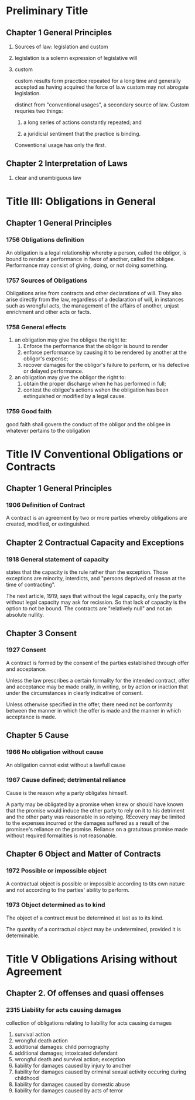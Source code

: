 * Preliminary Title
** Chapter 1 General Principles
   1. Sources of law: legislation and custom
   2. legislation is a solemn expression of legislative will
   3. custom

      custom results form pracctice repeated for a long time and
      generally accepted as having acquired the force of la.w custom may
      not abrogate legislation.

      distinct from "conventional usages", a secondary source of
      law. Custom requries two things:
      1. a long series of actions constantly repeated; and

      2. a juridicial sentiment that the practice is binding.

      Conventional usage has only the first.

** Chapter 2 Interpretation of Laws

   9. clear and unambiguous law

* Title III: Obligations in General

** Chapter 1 General Principles

*** 1756 Obligations definition

    An obligation is a legal relationship whereby a person,
    called the obligor, is bound to render a performance in favor
    of another, called the obligee. Performance may consist of
    giving, doing, or not doing something.

*** 1757 Sources of Obligations

    Obligations arise from contracts and other declarations of
    will. They also arise directly from the law, regardless of a
    declaration of will, in instances such as wrongful acts, the
    management of the affairs of another, unjust enrichment and other
    acts or facts.

*** 1758 General effects

    1. an obligation may give the obligee the right to:
       1. Enforce the performance that the obligor is bound to render
       2. enforce performance by causing it to be rendered by another
          at the obligor's expense;
       3. recover damages for the obligor's failure to perform, or his
          defective or delayed performance.
    2. an obligation may give the obligor the right to:
       1. obtain the proper discharge when he has performed in full;
       2. contest the obligee's actions wshen the obligation has been
          extinguished or modified by a legal cause.

*** 1759 Good faith

    good faith shall govern the conduct of the obligor and the obligee
    in whatever pertains to the obligation

* Title IV Conventional Obligations or Contracts

** Chapter 1 General Principles

*** 1906 Definition of Contract

    A contract is an agreement by two or more parties whereby
    obligations are created, modified, or extinguished.

** Chapter 2 Contractual Capacity and Exceptions

*** 1918 General statement of capacity

    states that the capacity is the rule rather than the
    exception. Those exceptions are minority, interdicts, and "persons
    deprived of reason at the time of contracting".

    The next article, 1919, says that without the legal capacity, only
    the party without legal capacity may ask for recission. So that
    lack of capacity is the option to not be bound. The contracts are
    "relatively null" and not an absolute nullity.

** Chapter 3 Consent

*** 1927 Consent

    A contract is formed by the consent of the parties established
    through offer and acceptance.

    Unless the law prescribes a certain formality for the intended
    contract, offer and acceptance may be made orally, in writing, or
    by action or inaction that under the circumstances in clearly
    indicative of consent.

    Unless otherwise specified in the offer, there need not be
    conformity between the manner in which the offer is made and the
    manner in which acceptance is made.

** Chapter 5 Cause

*** 1966 No obligation without cause

    An obligation cannot exist without a lawfull cause

*** 1967 Cause defined; detrimental reliance

    Cause is the reason why a party obligates himself.

    A party may be obligated by a promise when knew or should have
    known that the promise would induce the other party to rely on it
    to his detriment and the other party was reasonable in so
    relying. REcovery may be limited to the expenses incurred or the
    damages suffered as a result of the promisee's reliance on the
    promise. Reliance on a gratuitous promise made without required
    formalities is not reasonable.

** Chapter 6 Object and Matter of Contracts

*** 1972 Possible or impossible object

    A contractual object is possible or impossible according to tits
    own nature and not according to the parties' ability to perform.

*** 1973 Object determined as to kind

    The object of a contract must be determined at last as to its
    kind.

    The quantity of a contractual object may be undetermined, provided
    it is determinable.

* Title V Obligations Arising without Agreement

** Chapter 2. Of offenses and quasi offenses

*** 2315 Liability for acts causing damages

    collection of obligations relating to liability for acts causing
    damages
    1. survival action
    2. wrongful death action
    3. additional damages: child pornography
    4. additional damages; intoxicated defendant
    5. wrongful death and survival action; exception
    6. liability for damages caused by injury to another
    7. liability for damages caused by criminal sexual activity
       occuring during childhood
    8. liability for damages caused by domestic abuse
    9. liability for damages caused by acts of terror
